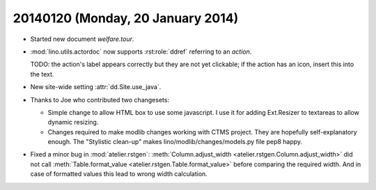 ==================================
20140120 (Monday, 20 January 2014)
==================================

- Started new document `welfare.tour`.

- :mod:`lino.utils.actordoc` now supports :rst:role:`ddref` referring
  to an *action*.

  TODO: the action's label appears correctly but they are not yet
  clickable; if the action has an icon, insert this into the text.

- New site-wide setting :attr:`dd.Site.use_java`.

- Thanks to Joe who contributed two changesets:

  - Simple change to allow HTML box to use some javascript. I use it
    for adding Ext.Resizer to textareas to allow dynamic resizing.

  - Changes required to make modlib changes working with CTMS project.
    They are hopefully self-explanatory enough.  The "Stylistic
    clean-up" makes lino/modlib/changes/models.py file pep8 happy.


- Fixed a minor bug in :mod:`atelier.rstgen`: 
  :meth:`Column.adjust_width <atelier.rstgen.Column.adjust_width>`
  did not call 
  :meth:`Table.format_value <atelier.rstgen.Table.format_value>`
  before comparing the required width. And in case of formatted values
  this lead to wrong width calculation.
  

